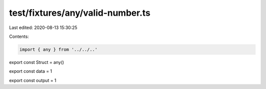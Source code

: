 test/fixtures/any/valid-number.ts
=================================

Last edited: 2020-08-13 15:30:25

Contents:

.. code-block:: ts

    import { any } from '../../..'

export const Struct = any()

export const data = 1

export const output = 1


